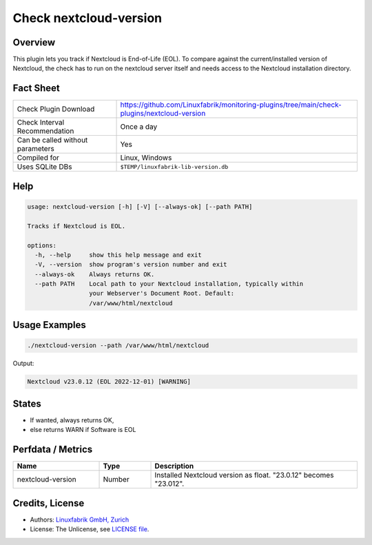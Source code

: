 Check nextcloud-version
=======================

Overview
--------

This plugin lets you track if Nextcloud is End-of-Life (EOL). To compare against the current/installed version of Nextcloud, the check has to run on the nextcloud server itself and needs access to the Nextcloud installation directory.


Fact Sheet
----------

.. csv-table::
    :widths: 30, 70
    
    "Check Plugin Download",                "https://github.com/Linuxfabrik/monitoring-plugins/tree/main/check-plugins/nextcloud-version"
    "Check Interval Recommendation",        "Once a day"
    "Can be called without parameters",     "Yes"
    "Compiled for",                         "Linux, Windows"
    "Uses SQLite DBs",                      "``$TEMP/linuxfabrik-lib-version.db``"


Help
----

.. code-block:: text

    usage: nextcloud-version [-h] [-V] [--always-ok] [--path PATH]

    Tracks if Nextcloud is EOL.

    options:
      -h, --help     show this help message and exit
      -V, --version  show program's version number and exit
      --always-ok    Always returns OK.
      --path PATH    Local path to your Nextcloud installation, typically within
                     your Webserver's Document Root. Default:
                     /var/www/html/nextcloud


Usage Examples
--------------

.. code-block:: bash

    ./nextcloud-version --path /var/www/html/nextcloud

Output:

.. code-block:: text

    Nextcloud v23.0.12 (EOL 2022-12-01) [WARNING]


States
------

* If wanted, always returns OK,
* else returns WARN if Software is EOL


Perfdata / Metrics
------------------

.. csv-table::
    :widths: 25, 15, 60
    :header-rows: 1
    
    Name,                                       Type,               Description                                           
    nextcloud-version,                          Number,             Installed Nextcloud version as float. "23.0.12" becomes "23.012".


Credits, License
----------------

* Authors: `Linuxfabrik GmbH, Zurich <https://www.linuxfabrik.ch>`_
* License: The Unlicense, see `LICENSE file <https://unlicense.org/>`_.
